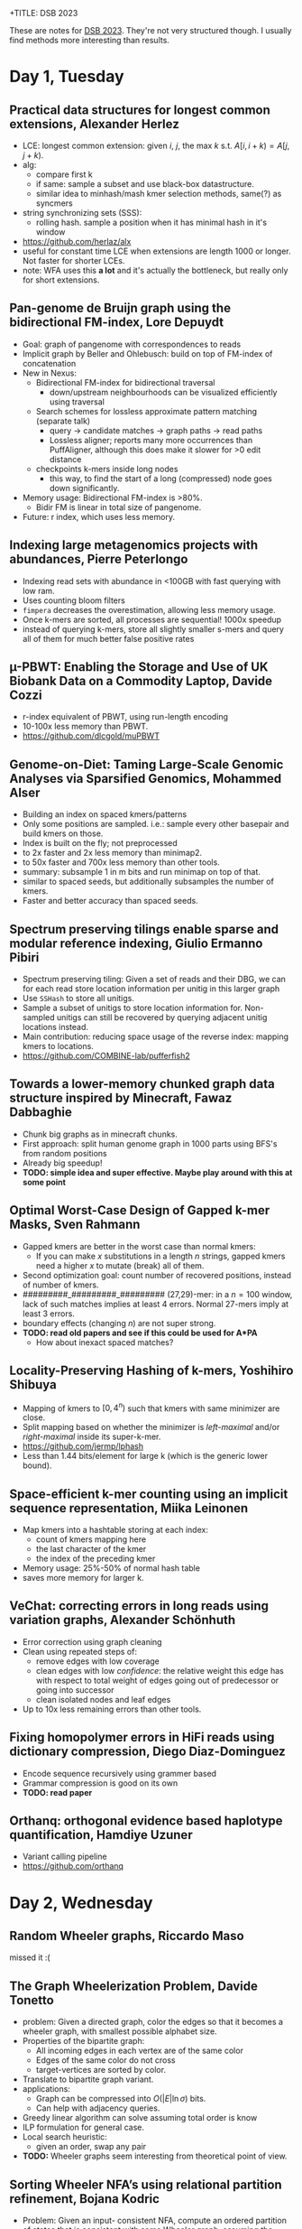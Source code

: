 #


+TITLE: DSB 2023
#+hugo_section: notes
#+hugo_level_offset: 1
#+date:  <2023-03-20>

These are notes for [[https://dsb-meeting.github.io/DSB2023/][DSB 2023]]. They're not very structured though. I usually find
methods more interesting than results.


* Day 1, Tuesday

** Practical data structures for longest common extensions, Alexander Herlez
- LCE: longest common extension: given $i$, $j$, the max $k$ s.t. $A[i, i+k) = A[j, j+k)$.
- alg:
  - compare first k
  - if same: sample a subset and use black-box datastructure.
  - similar idea to minhash/mash kmer selection methods, same(?) as syncmers
- string synchronizing sets (SSS):
  - rolling hash. sample a position when it has minimal hash in it's window
- [[https://github.com/herlaz/alx]]
- useful for constant time LCE when extensions are length 1000 or longer. Not
  faster for shorter LCEs.
- note: WFA uses this *a lot* and it's actually the bottleneck, but really only
  for short extensions.
** Pan-genome de Bruijn graph using the bidirectional FM-index, Lore Depuydt
- Goal: graph of pangenome with correspondences to reads
- Implicit graph by Beller and Ohlebusch: build on top of FM-index of concatenation
- New in Nexus:
  - Bidirectional FM-index for bidirectional traversal
    - down/upstream neighbourhoods can be visualized efficiently using traversal
  - Search schemes for lossless approximate pattern matching (separate talk)
    - query -> candidate matches -> graph paths -> read paths
    - Lossless aligner; reports many more occurrences than PuffAligner, although
      this does make it slower for >0 edit distance
  - checkpoints k-mers inside long nodes
    - this way, to find the start of a long (compressed) node goes down significantly.
- Memory usage: Bidirectional FM-index is >80%.
  - Bidir FM is linear in total size of pangenome.
- Future: r index, which uses less memory.
** Indexing large metagenomics projects with abundances, Pierre Peterlongo
- Indexing read sets with abundance in <100GB with fast querying with low ram.
- Uses counting bloom filters
- =fimpera= decreases the overestimation, allowing less memory usage.
- Once k-mers are sorted, all processes are sequential! 1000x speedup
- instead of querying k-mers, store all slightly smaller s-mers and query all of
  them for much better false positive rates
** µ-PBWT: Enabling the Storage and Use of UK Biobank Data on a Commodity Laptop, Davide Cozzi
- r-index equivalent of PBWT, using run-length encoding
- 10-100x less memory than PBWT.
- [[https://github.com/dlcgold/muPBWT]]

** Genome-on-Diet: Taming Large-Scale Genomic Analyses via Sparsified Genomics, Mohammed Alser
- Building an index on spaced kmers/patterns
- Only some positions are sampled. i.e.: sample every other basepair and build
  kmers on those.
- Index is built on the fly; not preprocessed
- to 2x faster and 2x less memory than minimap2.
- to 50x faster and 700x less memory than other tools.
- summary: subsample 1 in m bits and run minimap on top of that.
- similar to spaced seeds, but additionally subsamples the number of kmers.
- Faster and better accuracy than spaced seeds.
** Spectrum preserving tilings enable sparse and modular reference indexing, Giulio Ermanno Pibiri
- Spectrum preserving tiling: Given a set of reads and their DBG, we can for
  each read store location information per unitig in this larger graph
- Use =SSHash= to store all unitigs.
- Sample a subset of unitigs to store location information for. Non-sampled
  unitigs can still be recovered by querying adjacent unitig locations instead.
- Main contribution: reducing space usage of the reverse index: mapping kmers to locations.
- [[https://github.com/COMBINE-lab/pufferfish2]]
** Towards a lower-memory chunked graph data structure inspired by Minecraft, Fawaz Dabbaghie
- Chunk big graphs as in minecraft chunks.
- First approach: split human genome graph in 1000 parts using BFS's from random positions
- Already big speedup!
- *TODO: simple idea and super effective. Maybe play around with this at some point*
** Optimal Worst-Case Design of Gapped k-mer Masks, Sven Rahmann
- Gapped kmers are better in the worst case than normal kmers:
  - If you can make $x$ substitutions in a length $n$ strings, gapped kmers need
    a higher $x$ to mutate (break) all of them.
- Second optimization goal: count number of recovered positions, instead of
  number of kmers.
- #########_#########_######### (27,29)-mer: in a $n=100$ window, lack of such
  matches implies at least 4 errors. Normal 27-mers imply at least 3 errors.
- boundary effects (changing $n$) are not super strong.
- *TODO: read old papers and see if this could be used for A*PA*
  - How about inexact spaced matches?
** Locality-Preserving Hashing of k-mers, Yoshihiro Shibuya
- Mapping of kmers to $[0, 4^n)$ such that kmers with same minimizer are close.
- Split mapping based on whether the minimizer is /left-maximal/ and/or
  /right-maximal/ inside its super-k-mer.
- [[https://github.com/jermp/lphash]]
- Less than 1.44 bits/element for large k (which is the generic lower bound).
** Space-efficient k-mer counting using an implicit sequence representation, Miika Leinonen
- Map kmers into a hashtable storing at each index:
  - count of kmers mapping here
  - the last character of the kmer
  - the index of the preceding kmer
- Memory usage: 25%-50% of normal hash table
- saves more memory for larger k.
** VeChat: correcting errors in long reads using variation graphs, Alexander Schönhuth
- Error correction using graph cleaning
- Clean using repeated steps of:
  - remove edges with low coverage
  - clean edges with low /confidence/: the relative weight this edge has with
    respect to total weight of edges going out of predecessor or going into successor
  - clean isolated nodes and leaf edges
- Up to 10x less remaining errors than other tools.
** Fixing homopolymer errors in HiFi reads using dictionary compression, Diego Diaz-Dominguez
- Encode sequence recursively using grammer based
- Grammar compression is good on its own
- *TODO: read paper*
** Orthanq: orthogonal evidence based haplotype quantification, Hamdiye Uzuner
- Variant calling pipeline
- [[https://github.com/orthanq]]
* Day 2, Wednesday
** Random Wheeler graphs, Riccardo Maso
missed it :(
** The Graph Wheelerization Problem, Davide Tonetto
- problem: Given a directed graph, color the edges so that it becomes a wheeler
  graph, with smallest possible alphabet size.
- Properties of the bipartite graph:
  - All incoming edges in each vertex are of the same color
  - Edges of the same color do not cross
  - target-vertices are sorted by color.
- Translate to bipartite graph variant.
- applications:
  - Graph can be compressed into $O(|E| \ln \sigma)$ bits.
  - Can help with adjacency queries.
- Greedy linear algorithm can solve assuming total order is know
- ILP formulation for general case.
- Local search heuristic:
  - given an order, swap any pair
- *TODO:* Wheeler graphs seem interesting from theoretical point of view.
** Sorting Wheeler NFA’s using relational partition refinement, Bojana Kodric
- Problem: Given an input- consistent NFA, compute an ordered partition of
  states that is consistent with some Wheeler graph, assuming the input is Wheeler.
- Define /forward stable/ condition, and then itaratively refine the condition.
- Existing algo: Alanko et al. (2021), runtime: $n^2m$.
- Reusing partition refinement (Paige and Tarjan '87). => $O(m\lg n)$.
** Prefix-sorting strings on deterministic finite automata, Sung-Hwan Kim
- Basically: A suffix array for DFA's.
- Algorithm: Use prefix doubling on the graph for min and max suffixes in each vertex.
- Then, obtain interval for each point and use the implicit partial order on
  these intervals.
** MARIA: Multiple alignment r-index with aggregation, Adrián Goga
- Buils on MONI
- lossless compression of dataset
- finds maximal exact matches.
** Approximate pattern matching using search schemes and in-text verification, Luca Renders
- Finding all matches with up to some edit distance, ie to align 100-long reads.
- tool: Columba
- Uses search schemes: set of k searches
- Reduce cache misses of Occurrences table by interleaving them per char.
- In-text verification: once number of candidate matching is small, compare them
  in the text instead of the index.
- Takeaway: Exact aligment can be as fast as approximate alignment using an
  efficient implementation
- [[https://github.com/biointec/columba]]
- *TODO: Follow up on this and search schemes in general -- very similar to all the things we considered for A*PA*
** Chaining of maximal exact matches in graphs, Nicola Rizzo
- Algorithm for near-linear co-linear chaining.
- Problem: symmetrick co-linear chaining with overlaps
  - Given a set of anchors between query and graph, find the longest chain.
- Base paper: minimum path cover in parameterized linear time in $O(k^2 |V| + |E|)$,
  used as bases for co-linear chaining algorithm.
- New paper on arxiv
** RecGraph: recombination-aware alignment of sequences to variation graphs, Jorge Avila Cartes
- Sequence to graph alignment that allows recombinations
- Defines displacement as measure for how large the jump is
- Add new term to DP that uses the displacement
- Finds recombination position within 5bp 98% of time.
- >1 recombination is not implemented
- [[https://github.com/algolab/recgraph]]
** Exact string alignments to (E)D-texts, Nadia Pisanti
- problem: aligning a string to an (elastic) degenerate string
  - algo: align to DS in O(Nd) using WFA with affine costs
  - algo: align to EDS in O(NW), W=|P|
- non-elastic: all variants have the same length. WFA applies almost directly.
- elastic: variants can have different lengths. Diagonal tracking as in WFA
  becomes more complicated.
- MSA corresponds to elastic degenerate string
- *IDEA: How about banded alignment in elastic case?*
- *TODO: WFA for partial elastic string alignment*
** Periodicity of degenerate strings, Pengfei Wang
- Degenerate string here has only 1 char per set
- Define strong/medium/weak periodiciy of degenerate strings
- Some simple necessary conditions ensure that each $P_s\subseteq P_m\subseteq
  P_w$ occurs in practice.
** Deriving polygenic risk score using non-negative matrix factorization, Vu Lam Dang
- Matrix factorization over positive numbers using ML
- Can 'extract' 20-40 features
** Identifying antimicrobial resistance gene transfer between plasmids, Marco Teixeira
- method to detect transfer of genes between different plasmids based of graph similarity

* Ideas from discussions
- inexact spaced kmers
- search schemes for finding inexact matches by querying multiple exact matches
- Banded alignment for elastic-degenerate string alignment.
- WFA for partial elastic string alignment
